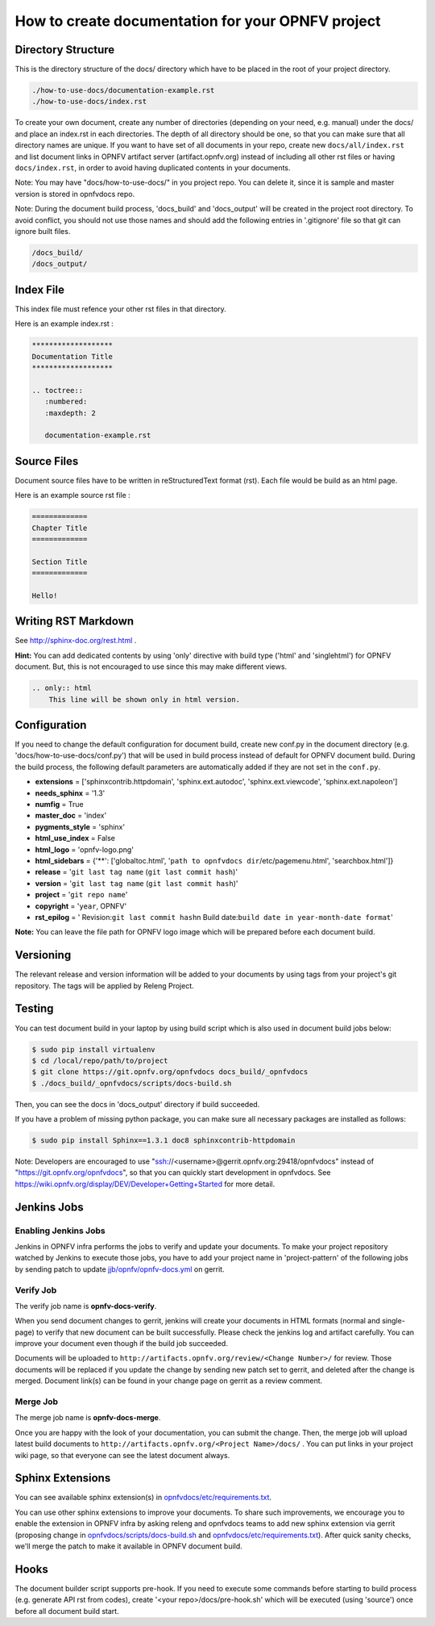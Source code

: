 ==================================================
How to create documentation for your OPNFV project
==================================================

.. comment1
.. comment2

Directory Structure
===================

This is the directory structure of the docs/ directory which have to be placed
in the root of your project directory.

.. code-block:: bash

    ./how-to-use-docs/documentation-example.rst
    ./how-to-use-docs/index.rst

To create your own document, create any number of directories (depending
on your need, e.g. manual) under the docs/ and place an index.rst in each
directories.
The depth of all directory should be one, so that you can make sure that
all directory names are unique. If you want to have set of all documents in
your repo, create new ``docs/all/index.rst`` and list document links in OPNFV
artifact server (artifact.opnfv.org) instead of including all other rst files
or having ``docs/index.rst``, in order to avoid having duplicated contents in
your documents.

Note:
You may have "docs/how-to-use-docs/" in you project repo. You can delete it,
since it is sample and master version is stored in opnfvdocs repo.

Note:
During the document build process, 'docs_build' and 'docs_output' will be
created in the project root directory. To avoid conflict, you should not
use those names and should add the following entries in '.gitignore' file
so that git can ignore built files.

.. code-block:: bash

    /docs_build/
    /docs_output/

Index File
==========

This index file must refence your other rst files in that directory.

Here is an example index.rst :

.. code-block:: bash

    *******************
    Documentation Title
    *******************

    .. toctree::
       :numbered:
       :maxdepth: 2

       documentation-example.rst

Source Files
============

Document source files have to be written in reStructuredText format (rst).
Each file would be build as an html page.

Here is an example source rst file :

.. code-block:: bash

    =============
    Chapter Title
    =============

    Section Title
    =============

    Hello!

Writing RST Markdown
====================

See http://sphinx-doc.org/rest.html .

**Hint:**
You can add dedicated contents by using 'only' directive with build type
('html' and 'singlehtml') for OPNFV document. But, this is not encouraged to
use since this may make different views.

.. code-block:: bash

    .. only:: html
        This line will be shown only in html version.

Configuration
=============

If you need to change the default configuration for document build, create
new conf.py in the document directory (e.g. 'docs/how-to-use-docs/conf.py')
that will be used in build process instead of default for OPNFV document
build.
During the build process, the following default parameters are automatically
added if they are not set in the ``conf.py``.

* **extensions** =
  ['sphinxcontrib.httpdomain',
  'sphinx.ext.autodoc',
  'sphinx.ext.viewcode',
  'sphinx.ext.napoleon']
* **needs_sphinx** = '1.3'
* **numfig** = True
* **master_doc** = 'index'
* **pygments_style** = 'sphinx'
* **html_use_index** = False
* **html_logo** = 'opnfv-logo.png'
* **html_sidebars** = {'**': ['globaltoc.html',
  '``path to opnfvdocs dir``/etc/pagemenu.html',
  'searchbox.html']}
* **release** = '``git last tag name`` (``git last commit hash``)'
* **version** = '``git last tag name`` (``git last commit hash``)'
* **project** = '``git repo name``'
* **copyright** = '``year``, OPNFV'
* **rst_epilog** = '    Revision:``git last commit hash``\n    Build date:``build date in year-month-date format``'

**Note:**
You can leave the file path for OPNFV logo image which will be prepared
before each document build.

Versioning
==========

The relevant release and version information will be added to your documents
by using tags from your project's git repository.
The tags will be applied by Releng Project.

Testing
=======

You can test document build in your laptop by using build script which is
also used in document build jobs below:

.. code-block:: bash

    $ sudo pip install virtualenv
    $ cd /local/repo/path/to/project
    $ git clone https://git.opnfv.org/opnfvdocs docs_build/_opnfvdocs
    $ ./docs_build/_opnfvdocs/scripts/docs-build.sh

Then, you can see the docs in 'docs_output' directory if build succeeded.

If you have a problem of missing python package, you can make sure all
necessary packages are installed as follows:

.. code-block:: bash

    $ sudo pip install Sphinx==1.3.1 doc8 sphinxcontrib-httpdomain

Note:
Developers are encouraged to use
"ssh://<username>@gerrit.opnfv.org:29418/opnfvdocs"
instead of "https://git.opnfv.org/opnfvdocs", so that you can quickly start
development in opnfvdocs.
See https://wiki.opnfv.org/display/DEV/Developer+Getting+Started for more detail.


Jenkins Jobs
============

Enabling Jenkins Jobs
---------------------

Jenkins in OPNFV infra performs the jobs to verify and update your documents.
To make your project repository watched by Jenkins to execute those jobs, you
have to add your project name in 'project-pattern' of the following jobs by
sending patch to update `jjb/opnfv/opnfv-docs.yml`_ on gerrit.

.. _jjb/opnfv/opnfv-docs.yml:
    https://gerrit.opnfv.org/gerrit/gitweb?p=releng.git;a=blob;f=jjb/opnfv/opnfv-docs.yml;

Verify Job
----------

The verify job name is **opnfv-docs-verify**.

When you send document changes to gerrit, jenkins will create your documents
in HTML formats (normal and single-page) to verify that new document can be
built successfully. Please check the jenkins log and artifact carefully.
You can improve your document even though if the build job succeeded.

Documents will be uploaded to
``http://artifacts.opnfv.org/review/<Change Number>/`` for review.
Those documents will be replaced if you update the change by sending new
patch set to gerrit, and deleted after the change is merged.
Document link(s) can be found in your change page on gerrit as a review
comment.

Merge Job
----------

The merge job name is **opnfv-docs-merge**.

Once you are happy with the look of your documentation, you can submit the
change. Then, the merge job will upload latest build documents to
``http://artifacts.opnfv.org/<Project Name>/docs/`` .
You can put links in your project wiki page, so that everyone can see the
latest document always.

Sphinx Extensions
=================

You can see available sphinx extension(s) in `opnfvdocs/etc/requirements.txt`_.

.. _opnfvdocs/etc/requirements.txt:
    https://gerrit.opnfv.org/gerrit/gitweb?p=opnfvdocs.git;a=blob;f=etc/requirements.txt;

You can use other sphinx extensions to improve your documents.
To share such improvements, we encourage you to enable the extension in OPNFV infra
by asking releng and opnfvdocs teams to add new sphinx extension via gerrit
(proposing change in `opnfvdocs/scripts/docs-build.sh`_ and `opnfvdocs/etc/requirements.txt`_).
After quick sanity checks, we'll merge the patch to make it available in OPNFV
document build.

.. _opnfvdocs/scripts/docs-build.sh:
    https://gerrit.opnfv.org/gerrit/gitweb?p=opnfvdocs.git;a=blob;f=scripts/docs-build.sh;

Hooks
=====

The document builder script supports pre-hook. If you need to execute some
commands before starting to build process (e.g. generate API rst from codes),
create '<your repo>/docs/pre-hook.sh' which will be executed (using 'source')
once before all document build start.
